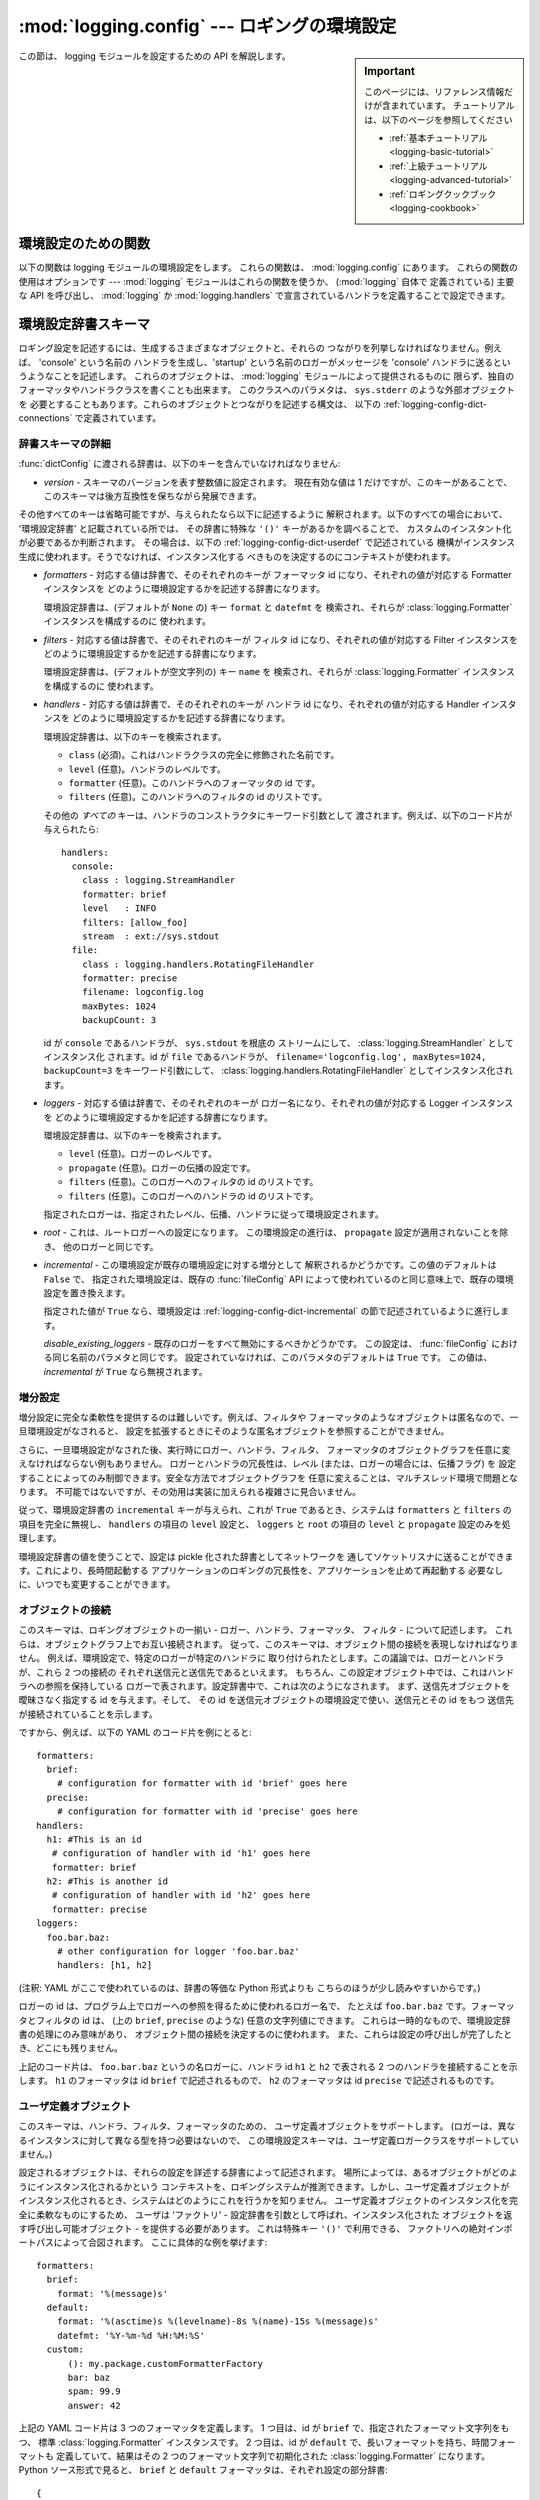 :mod:`logging.config` --- ロギングの環境設定
============================================

.. module:: logging.config
   :synopsis: logging モジュールの環境設定


.. moduleauthor:: Vinay Sajip <vinay_sajip@red-dove.com>
.. sectionauthor:: Vinay Sajip <vinay_sajip@red-dove.com>

.. sidebar:: Important

   このページには、リファレンス情報だけが含まれています。
   チュートリアルは、以下のページを参照してください

   * :ref:`基本チュートリアル <logging-basic-tutorial>`
   * :ref:`上級チュートリアル <logging-advanced-tutorial>`
   * :ref:`ロギングクックブック <logging-cookbook>`

この節は、 logging モジュールを設定するための API を解説します。

.. _logging-config-api:

環境設定のための関数
^^^^^^^^^^^^^^^^^^^^

以下の関数は logging モジュールの環境設定をします。
これらの関数は、 :mod:`logging.config` にあります。
これらの関数の使用はオプションです ---
:mod:`logging` モジュールはこれらの関数を使うか、 (:mod:`logging` 自体で
定義されている) 主要な API を呼び出し、 :mod:`logging` か
:mod:`logging.handlers` で宣言されているハンドラを定義することで設定できます。

.. function:: dictConfig(config)

    辞書からロギング環境設定を取得します。この辞書の内容は、以下の
    :ref:`logging-config-dictschema` で記述されています。

    環境設定中にエラーに遭遇すると、この関数は適宜メッセージを記述しつつ
    :exc:`ValueError`, :exc:`TypeError`, :exc:`AttributeError` または
    :exc:`ImportError` を送出します。例外を送出する条件を (不完全かも
    しれませんが) 以下に列挙します:

    * 文字列でなかったり、実際のロギングレベルと関係ない文字列であったりする
      ``level``
    * ブール値でない ``propagate`` の値
    * 対応する行き先を持たない id
    * インクリメンタルな呼び出しの中で見つかった存在しないハンドラ id
    * 無効なロガー名
    * 内部や外部のオブジェクトに関わる不可能性

    解析は :class:`DictConfigurator` クラスによって行われます。このクラスの
    コンストラクタは環境設定に使われる辞書に渡され、このクラスは
    :meth:`configure` メソッドを持ちます。 :mod:`logging.config` モジュールは、
    呼び出し可能属性 :attr:`dictConfigClass` を持ち、これはまず
    :class:`DictConfigurator` に設定されます。 :attr:`dictConfigClass` の値は
    適切な独自の実装で置き換えられます。

    :func:`dictConfig` は :attr:`dictConfigClass` を、指定された辞書を渡して
    呼び出し、それから返されたオブジェクトの :meth:`configure` メソッドを
    呼び出して、環境設定を作用させます::

          def dictConfig(config):
              dictConfigClass(config).configure()

    例えば、 :class:`DictConfigurator` のサブクラスは、自身の
    :meth:`__init__()` で ``DictConfigurator.__init__()`` を呼び出し、それから
    続く :meth:`configure` の呼び出しに使えるカスタムの接頭辞を設定できます。
    :attr:`dictConfigClass` は、この新しいサブクラスに束縛され、そして
    :func:`dictConfig` はちょうどデフォルトの、カスタマイズされていない状態の
    ように呼び出せます。

   .. versionadded:: 2.7

.. function:: fileConfig(fname, defaults=None, disable_existing_loggers=True)

   ログ記録の環境設定をファイル名 *fname* の :mod:`configparser` 形式ファイルから読み出します。
   この関数はアプリケーションから何度も呼び出すことができ、これによって、
   (設定を選択し、選択された設定を読み出す機構をデベロッパが提供していれば)
   複数の準備済みの設定からエンドユーザが選択するようにできます。
   
   :param defaults: ConfigParser に渡すためのデフォルト値はこの引数で指定できます。

   :param disable_existing_loggers: ``False`` に指定されると、この呼び出しが
                                    なされたときに存在するロガーはそのままに
                                    しておかれます。後方互換性を保って
                                    古い動作を行えるように、
                                    デフォルトは ``True`` です。
                                    この動作は、すべての既存のロガーを、
                                    ロギング環境設定でそれ自身かその祖先を
                                    明示的に指名されない限り、無効にします。

   .. versionchanged:: 2.6
      ``disable_existing_loggers`` キーワード引数が追加されました。
      以前は、既存のロガーは *必ず* 無効にされていました。

.. function:: listen(port=DEFAULT_LOGGING_CONFIG_PORT)

   指定されたポートでソケットサーバを開始し、新たな設定を待ち受けます。
   ポートが指定されなければ、モジュールのデフォルトの
   :const:`DEFAULT_LOGGING_CONFIG_PORT` が使われます。
   ログ記録の環境設定は :func:`fileConfig` で処理できるようなファイルとして送信されます。
   :class:`Thread` インスタンスを返し、サーバを開始するために :meth:`start` を呼び、
   適切な状況で :meth:`join` を呼び出すことができます。
   サーバを停止するには :func:`stopListening` を呼んでください。

   ソケットに設定を送るには、まず設定ファイルを読み、それを
   ``struct.pack('>L', n)`` を使って長さ 4 バイトのバイナリにパックしたものを
   前に付けたバイト列としてソケットに送ります。


.. function:: stopListening()

   :func:`listen` を呼び出して作成された、待ち受け中のサーバを停止します。
   通常 :func:`listen` の戻り値に対して :meth:`join` が呼ばれる前に呼び出します。


.. _logging-config-dictschema:

環境設定辞書スキーマ
^^^^^^^^^^^^^^^^^^^^

ロギング設定を記述するには、生成するさまざまなオブジェクトと、それらの
つながりを列挙しなければなりません。例えば、 'console' という名前の
ハンドラを生成し、'startup' という名前のロガーがメッセージを
'console' ハンドラに送るというようなことを記述します。
これらのオブジェクトは、 :mod:`logging` モジュールによって提供されるものに
限らず、独自のフォーマッタやハンドラクラスを書くことも出来ます。
このクラスへのパラメタは、 ``sys.stderr`` のような外部オブジェクトを
必要とすることもあります。これらのオブジェクトとつながりを記述する構文は、
以下の :ref:`logging-config-dict-connections` で定義されています。

辞書スキーマの詳細
""""""""""""""""""

:func:`dictConfig` に渡される辞書は、以下のキーを含んでいなければなりません:

* *version* - スキーマのバージョンを表す整数値に設定されます。
  現在有効な値は 1 だけですが、このキーがあることで、
  このスキーマは後方互換性を保ちながら発展できます。

その他すべてのキーは省略可能ですが、与えられたなら以下に記述するように
解釈されます。以下のすべての場合において、
'環境設定辞書' と記載されている所では、
その辞書に特殊な ``'()'`` キーがあるかを調べることで、
カスタムのインスタント化が必要であるか判断されます。
その場合は、以下の :ref:`logging-config-dict-userdef` で記述されている
機構がインスタンス生成に使われます。そうでなければ、インスタンス化する
べきものを決定するのにコンテキストが使われます。


* *formatters* - 対応する値は辞書で、そのそれぞれのキーが
  フォーマッタ id になり、それぞれの値が対応する Formatter インスタンスを
  どのように環境設定するかを記述する辞書になります。

  環境設定辞書は、(デフォルトが ``None`` の) キー ``format`` と ``datefmt`` を
  検索され、それらが :class:`logging.Formatter` インスタンスを構成するのに
  使われます。

* *filters* - 対応する値は辞書で、そのそれぞれのキーが
  フィルタ id になり、それぞれの値が対応する Filter インスタンスを
  どのように環境設定するかを記述する辞書になります。

  環境設定辞書は、(デフォルトが空文字列の) キー ``name`` を
  検索され、それらが :class:`logging.Formatter` インスタンスを構成するのに
  使われます。

* *handlers* - 対応する値は辞書で、そのそれぞれのキーが
  ハンドラ id になり、それぞれの値が対応する Handler インスタンスを
  どのように環境設定するかを記述する辞書になります。

  環境設定辞書は、以下のキーを検索されます。

  * ``class`` (必須)。これはハンドラクラスの完全に修飾された名前です。

  * ``level`` (任意)。ハンドラのレベルです。

  * ``formatter`` (任意)。このハンドラへのフォーマッタの id です。

  * ``filters`` (任意)。このハンドラへのフィルタの id のリストです。

  その他の *すべての* キーは、ハンドラのコンストラクタにキーワード引数として
  渡されます。例えば、以下のコード片が与えられたら::

      handlers:
        console:
          class : logging.StreamHandler
          formatter: brief
          level   : INFO
          filters: [allow_foo]
          stream  : ext://sys.stdout
        file:
          class : logging.handlers.RotatingFileHandler
          formatter: precise
          filename: logconfig.log
          maxBytes: 1024
          backupCount: 3

  id が ``console`` であるハンドラが、 ``sys.stdout`` を根底の
  ストリームにして、 :class:`logging.StreamHandler` としてインスタンス化
  されます。id が ``file`` であるハンドラが、
  ``filename='logconfig.log', maxBytes=1024, backupCount=3``
  をキーワード引数にして、 :class:`logging.handlers.RotatingFileHandler`
  としてインスタンス化されます。

* *loggers* - 対応する値は辞書で、そのそれぞれのキーが
  ロガー名になり、それぞれの値が対応する Logger インスタンスを
  どのように環境設定するかを記述する辞書になります。

  環境設定辞書は、以下のキーを検索されます。

  * ``level`` (任意)。ロガーのレベルです。

  * ``propagate`` (任意)。ロガーの伝播の設定です。

  * ``filters`` (任意)。このロガーへのフィルタの id のリストです。

  * ``filters`` (任意)。このロガーへのハンドラの id のリストです。

  指定されたロガーは、指定されたレベル、伝播、ハンドラに従って環境設定されます。

* *root* - これは、ルートロガーへの設定になります。
  この環境設定の進行は、 ``propagate`` 設定が適用されないことを除き、
  他のロガーと同じです。

* *incremental* - この環境設定が既存の環境設定に対する増分として
  解釈されるかどうかです。この値のデフォルトは ``False`` で、
  指定された環境設定は、既存の :func:`fileConfig` API
  によって使われているのと同じ意味上で、既存の環境設定を置き換えます。

  指定された値が ``True`` なら、環境設定は 
  :ref:`logging-config-dict-incremental` の節で記述されているように進行します。

  *disable_existing_loggers* - 既存のロガーをすべて無効にするべきかどうかです。
  この設定は、 :func:`fileConfig` における同じ名前のパラメタと同じです。
  設定されていなければ、このパラメタのデフォルトは ``True`` です。
  この値は、 *incremental* が ``True`` なら無視されます。

.. _logging-config-dict-incremental:

増分設定
""""""""

増分設定に完全な柔軟性を提供するのは難しいです。例えば、フィルタや
フォーマッタのようなオブジェクトは匿名なので、一旦環境設定がなされると、
設定を拡張するときにそのような匿名オブジェクトを参照することができません。

さらに、一旦環境設定がなされた後、実行時にロガー、ハンドラ、フィルタ、
フォーマッタのオブジェクトグラフを任意に変えなければならない例もありません。
ロガーとハンドラの冗長性は、レベル (または、ロガーの場合には、伝播フラグ) を
設定することによってのみ制御できます。安全な方法でオブジェクトグラフを
任意に変えることは、マルチスレッド環境で問題となります。
不可能ではないですが、その効用は実装に加えられる複雑さに見合いません。

従って、環境設定辞書の ``incremental`` キーが与えられ、これが ``True``
であるとき、システムは ``formatters`` と ``filters`` の項目を完全に無視し、
``handlers`` の項目の ``level`` 設定と、 ``loggers`` と ``root`` の項目の
``level`` と ``propagate`` 設定のみを処理します。

環境設定辞書の値を使うことで、設定は pickle 化された辞書としてネットワークを
通してソケットリスナに送ることができます。これにより、長時間起動する
アプリケーションのロギングの冗長性を、アプリケーションを止めて再起動する
必要なしに、いつでも変更することができます。

.. _logging-config-dict-connections:

オブジェクトの接続
""""""""""""""""""

このスキーマは、ロギングオブジェクトの一揃い - ロガー、ハンドラ、フォーマッタ、
フィルタ - について記述します。
これらは、オブジェクトグラフ上でお互い接続されます。
従って、このスキーマは、オブジェクト間の接続を表現しなければなりません。
例えば、環境設定で、特定のロガーが特定のハンドラに
取り付けられたとします。この議論では、ロガーとハンドラが、これら 2 つの接続の
それぞれ送信元と送信先であるといえます。
もちろん、この設定オブジェクト中では、これはハンドラへの参照を保持している
ロガーで表されます。設定辞書中で、これは次のようになされます。
まず、送信先オブジェクトを曖昧さなく指定する id を与えます。そして、
その id を送信元オブジェクトの環境設定で使い、送信元とその id をもつ
送信先が接続されていることを示します。

ですから、例えば、以下の YAML のコード片を例にとると::

    formatters:
      brief:
        # configuration for formatter with id 'brief' goes here
      precise:
        # configuration for formatter with id 'precise' goes here
    handlers:
      h1: #This is an id
       # configuration of handler with id 'h1' goes here
       formatter: brief
      h2: #This is another id
       # configuration of handler with id 'h2' goes here
       formatter: precise
    loggers:
      foo.bar.baz:
        # other configuration for logger 'foo.bar.baz'
        handlers: [h1, h2]

(注釈: YAML がここで使われているのは、辞書の等価な Python 形式よりも
こちらのほうが少し読みやすいからです。)

ロガーの id は、プログラム上でロガーへの参照を得るために使われるロガー名で、
たとえば ``foo.bar.baz`` です。フォーマッタとフィルタの id は、
(上の ``brief``, ``precise`` のような) 任意の文字列値にできます。
これらは一時的なもので、環境設定辞書の処理にのみ意味があり、
オブジェクト間の接続を決定するのに使われます。
また、これらは設定の呼び出しが完了したとき、どこにも残りません。

上記のコード片は、 ``foo.bar.baz``  というの名ロガーに、ハンドラ id ``h1`` と
``h2`` で表される 2 つのハンドラを接続することを示します。
``h1`` のフォーマッタは id ``brief`` で記述されるもので、
``h2`` のフォーマッタは id ``precise`` で記述されるものです。


.. _logging-config-dict-userdef:

ユーザ定義オブジェクト
""""""""""""""""""""""

このスキーマは、ハンドラ、フィルタ、フォーマッタのための、
ユーザ定義オブジェクトをサポートします。
(ロガーは、異なるインスタンスに対して異なる型を持つ必要はないので、
この環境設定スキーマは、ユーザ定義ロガークラスをサポートしていません。)

設定されるオブジェクトは、それらの設定を詳述する辞書によって記述されます。
場所によっては、あるオブジェクトがどのようにインスタンス化されるかという
コンテキストを、ロギングシステムが推測できます。しかし、ユーザ定義オブジェクトが
インスタンス化されるとき、システムはどのようにこれを行うかを知りません。
ユーザ定義オブジェクトのインスタンス化を完全に柔軟なものにするため、
ユーザは 'ファクトリ' - 設定辞書を引数として呼ばれ、インスタンス化された
オブジェクトを返す呼び出し可能オブジェクト - を提供する必要があります。
これは特殊キー ``'()'`` で利用できる、
ファクトリへの絶対インポートパスによって合図されます。
ここに具体的な例を挙げます::

    formatters:
      brief:
        format: '%(message)s'
      default:
        format: '%(asctime)s %(levelname)-8s %(name)-15s %(message)s'
        datefmt: '%Y-%m-%d %H:%M:%S'
      custom:
          (): my.package.customFormatterFactory
          bar: baz
          spam: 99.9
          answer: 42

上記の YAML コード片は 3 つのフォーマッタを定義します。
1 つ目は、id が ``brief`` で、指定されたフォーマット文字列をもつ、
標準 :class:`logging.Formatter` インスタンスです。
2 つ目は、id が ``default`` で、長いフォーマットを持ち、時間フォーマットも
定義していて、結果はその 2 つのフォーマット文字列で初期化された
:class:`logging.Formatter` になります。Python ソース形式で見ると、
``brief`` と ``default`` フォーマッタは、それぞれ設定の部分辞書::

    {
      'format' : '%(message)s'
    }

と::

    {
      'format' : '%(asctime)s %(levelname)-8s %(name)-15s %(message)s',
      'datefmt' : '%Y-%m-%d %H:%M:%S'
    }

を持ち、これらの辞書が特殊キー ``'()'`` を持たないので、インスタンス化は
コンテキストから推測され、結果として標準の :class:`logging.Formatter`
インスタンスが生成されます。id が ``custom`` である、3 つ目の
フォーマッタの設定をする部分辞書は::

  {
    '()' : 'my.package.customFormatterFactory',
    'bar' : 'baz',
    'spam' : 99.9,
    'answer' : 42
  }

で、ユーザ定義のインスタンス化が望まれることを示す特殊キー ``'()'`` を
含みます。この場合、指定された呼び出し可能ファクトリオブジェクトが使われます。
これが実際の呼び出し可能オブジェクトであれば、それが直接使われます -
そうではなく、(この例でのように) 文字列を指定したなら、実際の
呼び出し可能オブジェクトは、通常のインポート機構を使って検索されます。
その呼び出し可能オブジェクトは、環境設定の部分辞書の、 **残りの** 要素を
キーワード引数として呼ばれます。上記の例では、id が ``custom`` のフォーマッタ
は、以下の呼び出しによって返されるものとみなされます::

    my.package.customFormatterFactory(bar='baz', spam=99.9, answer=42)

キー ``'()'`` が特殊キーとして使われるのは、キーワードパラメタ名として不正で、
呼び出しに使われるキーワード引数と衝突し得ないからです。
``'()'`` はまた、対応する値が呼び出し可能オブジェクトであると覚えやすくします。


.. _logging-config-dict-externalobj:

外部オブジェクトへのアクセス
""""""""""""""""""""""""""""

環境設定が、例えば ``sys.stderr`` のような、設定の外部のオブジェクトへの
参照を必要とすることがあります。
設定辞書が Python コードで構成されていれば話は簡単ですが、
これがテキストファイル (JSON, YAML 等) を通して提供されていると問題となります。
テキストファイルでは、 ``sys.stderr`` をリテラル文字列 ``'sys.stderr'`` と
区別する標準の方法がありません。この区別を容易にするため、環境設定システムは、
文字列中の特定の特殊接頭辞を見つけ、それらを特殊に扱います。
例えば、リテラル文字列 ``'ext://sys.stderr'`` が設定中の値として与えられたら、
この ``ext://`` は剥ぎ取られ、この値の残りが普通のインポート機構で処理されます。

このような接頭辞の処理は、プロトコルの処理と同じようになされます。
どちらの機構も、正規表現 ``^(?P<prefix>[a-z]+)://(?P<suffix>.*)$`` に
マッチする接頭辞を検索し、それによって ``prefix`` が認識されたなら、
接頭辞に応じたやり方で ``suffix`` が処理され、その処理の結果によって
文字列値が置き換えられます。接頭辞が認識されなければ、その文字列値は
そのまま残されます。


.. _logging-config-dict-internalobj:

内部オブジェクトへのアクセス
""""""""""""""""""""""""""""

外部オブジェクトと同様、環境設定内部のオブジェクトへのアクセスを
必要とすることもあります。これは、その各オブジェクトを司る環境設定システムに
よって暗黙に行われます。
例えば、ロガーやハンドラの ``level`` に対する文字列値 ``'DEBUG'`` は、
自動的に値 ``logging.DEBUG`` に変換されますし、
``handlers``, ``filters`` および ``formatter`` の項目は、
オブジェクト id を取って、適切な送信先オブジェクトを決定します。

しかし、ユーザ定義モジュールには、 :mod:`logging` モジュールには
分からないような、より一般的な機構が必要です。
例えば、 :class:`logging.handlers.MemoryHandler` があって、
委譲する先の別のハンドラである ``target`` 引数を取るとします。
システムはこのクラスをすでに知っていますから、設定中で、
与えられた ``target`` は関連するターゲットハンドラのオブジェクト id でさえ
あればよく、システムはその id からハンドラを決定します。
しかし、ユーザが ``my.package.MyHandler`` を定義して、それが ``alternate``
ハンドラを持つなら、設定システムは ``alternate`` がハンドラを参照していることを
知りません。これを知らせるのに、一般的な解析システムで、ユーザはこのように
指定できます::

    handlers:
      file:
        # configuration of file handler goes here

      custom:
        (): my.package.MyHandler
        alternate: cfg://handlers.file

リテラル文字列 ``'cfg://handlers.file'`` は、 ``ext://`` 接頭辞が
付いた文字列と同じように分析されますが、インポート名前空間ではなく、
環境設定自体が検索されます。この機構は ``str.format`` でできるのと同じように
ドットやインデクスのアクセスができます。従って、環境設定において
以下のコード片が与えられれば::


    handlers:
      email:
        class: logging.handlers.SMTPHandler
        mailhost: localhost
        fromaddr: my_app@domain.tld
        toaddrs:
          - support_team@domain.tld
          - dev_team@domain.tld
        subject: Houston, we have a problem.

文字列 ``'cfg://handlers'`` は、キー ``handlers`` をもつ辞書であると
分析され、文字列 ``'cfg://handlers.email'`` は、 ``handlers`` 辞書内の、
``email`` キーをもつ辞書であると分析されます。文字列 
``'cfg://handlers.email.toaddrs[1]`` は、 ``'dev_team@domain.tld'`` と
分析され、 ``'cfg://handlers.email.toaddrs[0]'`` は値
``'support_team@domain.tld'`` と分析されます。 ``subject`` の値には、
``'cfg://handlers.email.subject'`` または等価な
``'cfg://handlers.email[subject]'`` でアクセスできます。
後者が必要なのは、キーがスペースや非アルファベット文字を含むときのみです。
インデクス値が十進数字のみで成り立っているなら、まず対応する整数値を使って
アクセスが試みられ、必要なら文字列値で代替します。

文字列 ``cfg://handlers.myhandler.mykey.123`` が与えられると、これは
``config_dict['handlers']['myhandler']['mykey']['123']`` と分析されます。
文字列が ``cfg://handlers.myhandler.mykey[123]`` と指定されたら、
システムは ``config_dict['handlers']['myhandler']['mykey'][123]`` から
値を引き出そうとし、失敗したら
``config_dict['handlers']['myhandler']['mykey']['123']`` で代替します。

.. _logging-config-fileformat:

環境設定ファイルの書式
^^^^^^^^^^^^^^^^^^^^^^

:func:`fileConfig` が解釈できる環境設定ファイルの形式は、 :mod:`ConfigParser` の機能に基づいています。
ファイルには、 ``[loggers]``, ``[handlers]``, ``[formatters]`` といったセクションが入っていなければならず、
各セクションではファイル中で定義されている各タイプのエンティティを名前で指定しています。こうしたエンティティの各々について、
そのエンティティをどう設定するかを示した個別のセクションがあります。
すなわち、 ``log01`` という名前の ``[loggers]`` セクションにあるロガーに対しては、
対応する詳細設定がセクション ``[logger_log01]`` に収められています。
同様に、 ``hand01`` という名前の ``[handlers]`` セクションにあるハンドラは
``[handler_hand01]`` と呼ばれるセクションに設定をもつことになり、
``[formatters]``  セクションにある ``form01`` は ``[formatter_form01]`` というセクションで設定が指定されています。
ルートロガーの設定は ``[logger_root]`` と呼ばれるセクションで指定されていなければなりません。

ファイルにおけるこれらのセクションの例を以下に示します::

   [loggers]
   keys=root,log02,log03,log04,log05,log06,log07

   [handlers]
   keys=hand01,hand02,hand03,hand04,hand05,hand06,hand07,hand08,hand09

   [formatters]
   keys=form01,form02,form03,form04,form05,form06,form07,form08,form09

ルートロガーでは、レベルとハンドラのリストを指定しなければなりません。
ルートロガーのセクションの例を以下に示します::

   [logger_root]
   level=NOTSET
   handlers=hand01

``level`` エントリは ``DEBUG, INFO, WARNING, ERROR, CRITICAL`` のうちの一つか、 ``NOTSET`` になります。
ルートロガーの場合にのみ、 ``NOTSET`` はすべてのメッセージがログ記録されることを意味します。
レベル値は ``logging`` パッケージの名前空間のコンテキストにおいて :func:`eval` されます。

``handlers`` エントリはコンマで区切られたハンドラ名からなるリストで、 ``[handlers]`` セクションになくてはなりません。
また、これらの各ハンドラの名前に対応するセクションが設定ファイルに存在しなければなりません。

ルートロガー以外のロガーでは、いくつか追加の情報が必要になります。
これは以下の例のように表されます::

   [logger_parser]
   level=DEBUG
   handlers=hand01
   propagate=1
   qualname=compiler.parser

``level`` および ``handlers`` エントリはルートロガーのエントリと同様に解釈されますが、
非ルートロガーのレベルが ``NOTSET`` に指定された場合、
ロギングシステムはロガー階層のより上位のロガーにロガーの実効レベルを問い合わせるところが違います。
``propagate`` エントリは、メッセージをロガー階層におけるこのロガーの上位のハンドラに伝播させることを示す 1 に設定されるか、
メッセージを階層の上位に伝播 **しない** ことを示す 0 に設定されます。
``qualname`` エントリはロガーのチャネル名を階層的に表したもの、
すなわちアプリケーションがこのロガーを取得する際に使う名前になります。

ハンドラの環境設定を指定しているセクションは以下の例のようになります::

   [handler_hand01]
   class=StreamHandler
   level=NOTSET
   formatter=form01
   args=(sys.stdout,)

``class`` エントリはハンドラのクラス (``logging`` パッケージの名前空間において :func:`eval` で決定されます) を示します。
``level`` はロガーの場合と同じように解釈され、 ``NOTSET``  は "すべてを記録する (log everything)" と解釈されます。

.. versionchanged:: 2.6
   ハンドラクラスのドット区切りモジュールおよびクラス名としての解決のサポートが追加された。

``formatter`` エントリはこのハンドラのフォーマッタに対するキー名を表します。
空文字列の場合、デフォルトのフォーマッタ (``logging._defaultFormatter``) が使われます。
名前が指定されている場合、その名前は ``[formatters]`` セクションになくてはならず、
対応するセクションが設定ファイル中になければなりません。

``args`` エントリは、 ``logging`` パッケージの名前空間のコンテキストで :func:`eval` される際、
ハンドラクラスのコンストラクタに対する引数からなるリストになります。
典型的なエントリがどうやって作成されるかについては、
対応するハンドラのコンストラクタか、以下の例を参照してください::

   [handler_hand02]
   class=FileHandler
   level=DEBUG
   formatter=form02
   args=('python.log', 'w')

   [handler_hand03]
   class=handlers.SocketHandler
   level=INFO
   formatter=form03
   args=('localhost', handlers.DEFAULT_TCP_LOGGING_PORT)

   [handler_hand04]
   class=handlers.DatagramHandler
   level=WARN
   formatter=form04
   args=('localhost', handlers.DEFAULT_UDP_LOGGING_PORT)

   [handler_hand05]
   class=handlers.SysLogHandler
   level=ERROR
   formatter=form05
   args=(('localhost', handlers.SYSLOG_UDP_PORT), handlers.SysLogHandler.LOG_USER)

   [handler_hand06]
   class=handlers.NTEventLogHandler
   level=CRITICAL
   formatter=form06
   args=('Python Application', '', 'Application')

   [handler_hand07]
   class=handlers.SMTPHandler
   level=WARN
   formatter=form07
   args=('localhost', 'from@abc', ['user1@abc', 'user2@xyz'], 'Logger Subject')

   [handler_hand08]
   class=handlers.MemoryHandler
   level=NOTSET
   formatter=form08
   target=
   args=(10, ERROR)

   [handler_hand09]
   class=handlers.HTTPHandler
   level=NOTSET
   formatter=form09
   args=('localhost:9022', '/log', 'GET')

フォーマッタの環境設定を指定しているセクションは以下のような形式です::

   [formatter_form01]
   format=F1 %(asctime)s %(levelname)s %(message)s
   datefmt=
   class=logging.Formatter

``format`` エントリは全体を書式化する文字列で、 ``datefmt`` エントリは :func:`strftime` 互換の日付/時刻書式化文字列です。
空文字列の場合、パッケージによって ISO8601 形式の日付/時刻に置き換えられ、
日付書式化文字列 ``"%Y-%m-%d %H:%M:%S"`` を指定した場合とほとんど同じになります。
ISO8601 形式ではミリ秒も指定しており、上の書式化文字列の結果にカンマで区切って追加されます。
ISO8601 形式の時刻の例は ``2003-01-23 00:29:50,411`` です。

``class`` エントリはオプションです。
``class`` はフォーマッタのクラス名 (ドット区切りのモジュールとクラス名として) を示します。
このオプションは :class:`Formatter` のサブクラスをインスタンス化するのに有用です。
:class:`Formatter` のサブクラスは例外トレースバックを展開された形式または圧縮された形式で表現することができます。

.. seealso::

   モジュール :mod:`logging`
      logging モジュールの API リファレンス。

   Module :mod:`logging.handlers`
      logging モジュールに含まれる便利なハンドラ。


